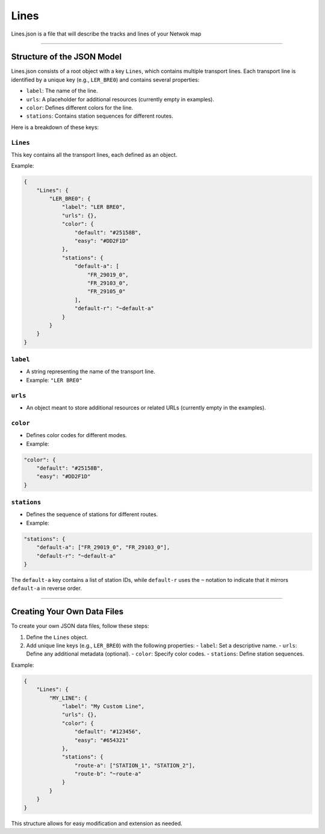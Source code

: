 Lines
=====

Lines.json is a file that will describe the tracks and lines of your Netwok map

---------------------

Structure of the JSON Model
------------------------------

Lines.json consists of a root object with a key ``Lines``, which contains multiple transport lines. Each transport line is identified by a unique key (e.g., ``LER_BRE0``) and contains several properties:

- ``label``: The name of the line.
- ``urls``: A placeholder for additional resources (currently empty in examples).
- ``color``: Defines different colors for the line.
- ``stations``: Contains station sequences for different routes.

Here is a breakdown of these keys:


``Lines``
+++++++++

This key contains all the transport lines, each defined as an object.

Example:

.. code-block:: json

    {
        "Lines": {
            "LER_BRE0": {
                "label": "LER BRE0",
                "urls": {},
                "color": {
                    "default": "#25158B",
                    "easy": "#DD2F1D"
                },
                "stations": {
                    "default-a": [
                        "FR_29019_0",
                        "FR_29103_0",
                        "FR_29105_0"
                    ],
                    "default-r": "~default-a"
                }
            }
        }
    }

``label``
+++++++++

- A string representing the name of the transport line.
- Example: ``"LER BRE0"``

``urls``
++++++++

- An object meant to store additional resources or related URLs (currently empty in the examples).

``color``
+++++++++

- Defines color codes for different modes.
- Example:

.. code-block:: json

    "color": {
        "default": "#25158B",
        "easy": "#DD2F1D"
    }

``stations``
++++++++++++

- Defines the sequence of stations for different routes.
- Example:

.. code-block:: json

    "stations": {
        "default-a": ["FR_29019_0", "FR_29103_0"],
        "default-r": "~default-a"
    }

The ``default-a`` key contains a list of station IDs, while ``default-r`` uses the ``~`` notation to indicate that it mirrors ``default-a`` in reverse order.

---------------------

Creating Your Own Data Files
-----------------------------

To create your own JSON data files, follow these steps:

1. Define the ``Lines`` object.
2. Add unique line keys (e.g., ``LER_BRE0``) with the following properties:
   - ``label``: Set a descriptive name.
   - ``urls``: Define any additional metadata (optional).
   - ``color``: Specify color codes.
   - ``stations``: Define station sequences.

Example:

.. code-block:: json

    {
        "Lines": {
            "MY_LINE": {
                "label": "My Custom Line",
                "urls": {},
                "color": {
                    "default": "#123456",
                    "easy": "#654321"
                },
                "stations": {
                    "route-a": ["STATION_1", "STATION_2"],
                    "route-b": "~route-a"
                }
            }
        }
    }

This structure allows for easy modification and extension as needed.




